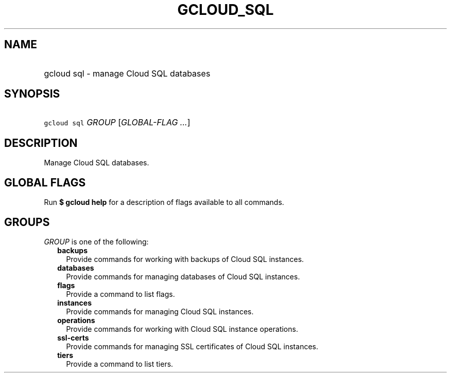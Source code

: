 
.TH "GCLOUD_SQL" 1



.SH "NAME"
.HP
gcloud sql \- manage Cloud SQL databases



.SH "SYNOPSIS"
.HP
\f5gcloud sql\fR \fIGROUP\fR [\fIGLOBAL\-FLAG\ ...\fR]



.SH "DESCRIPTION"

Manage Cloud SQL databases.



.SH "GLOBAL FLAGS"

Run \fB$ gcloud help\fR for a description of flags available to all commands.



.SH "GROUPS"

\f5\fIGROUP\fR\fR is one of the following:

.RS 2m
.TP 2m
\fBbackups\fR
Provide commands for working with backups of Cloud SQL instances.

.TP 2m
\fBdatabases\fR
Provide commands for managing databases of Cloud SQL instances.

.TP 2m
\fBflags\fR
Provide a command to list flags.

.TP 2m
\fBinstances\fR
Provide commands for managing Cloud SQL instances.

.TP 2m
\fBoperations\fR
Provide commands for working with Cloud SQL instance operations.

.TP 2m
\fBssl\-certs\fR
Provide commands for managing SSL certificates of Cloud SQL instances.

.TP 2m
\fBtiers\fR
Provide a command to list tiers.
.RE
.sp
